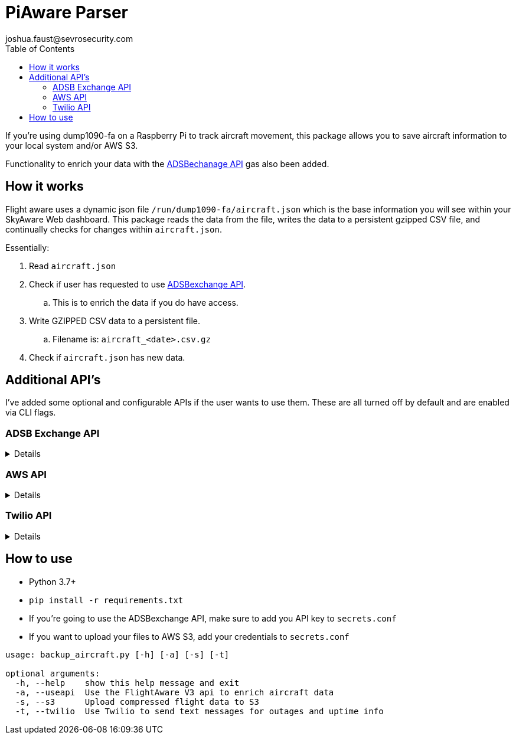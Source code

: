 = PiAware Parser 
joshua.faust@sevrosecurity.com
:toc:

If you're using dump1090-fa on a Raspberry Pi to track aircraft movement, this package allows you to save aircraft information to your local system and/or AWS S3. 

Functionality to enrich your data with the https://rapidapi.com/adsbx/api/adsbexchange-com1/pricing[ADSBechanage API] gas also been added.

== How it works

Flight aware uses a dynamic json file `/run/dump1090-fa/aircraft.json` which is the base information you will see within your SkyAware Web dashboard. This package reads the data from the file, writes the data to a persistent gzipped CSV file, and continually checks for changes within `aircraft.json`. 

Essentially:

. Read `aircraft.json`
. Check if user has requested to use https://rapidapi.com/adsbx/api/adsbexchange-com1/pricing[ADSBexchange API].
.. This is to enrich the data if you do have access. 
. Write GZIPPED CSV data to a persistent file.
.. Filename is: `aircraft_<date>.csv.gz`
. Check if `aircraft.json` has new data.

== Additional API's

I've added some optional and configurable APIs if the user wants to use them. These are all turned off by default and are enabled via CLI flags. 

=== ADSB Exchange API
[%collapsible]
====

https://rapidapi.com/adsbx/api/adsbexchange-com1/pricing[ADSBexchange API] allows us to enrich the local aircraft data from `aircraft.json` with several new fields. To fully utilize this API, you will need to purchase a monthly license which, will give you an API key that you can add to `secrets.conf`.

Here is an example of not enriched and enriched:

.Not Enriched
[source, json]
----
{
    "epoch": 1609112746.1,
    "icao": "ac6364",
    "ident": "DAL1936",
    "alt_baro": "11025",
    "alt_geom": "10475",
    "track": "4.5",
    "lat": "44.350596",
    "lon": "-93.20506"
}
----

.Enriched
[source, json]
----
{
    "epoch": 1609112746.1,
    "icao": "ac6364",
    "ident": "DAL1936",
    "alt_baro": "11025",
    "alt_geom": "10475",
    "track": "4.5",
    "lat": "44.350596",
    "lon": "-93.20506",
    "ac": [
        {
            "postime": "1609112744641",
            "icao": "AC6364",
            "reg": "N898DN",
            "type": "B739",
            "wtc": "2",
            "spd": "309.9",
            "altt": "0",
            "alt": "11050",
            "galt": "11060",
            "talt": "7008",
            "lat": "44.348877",
            "lon": "-93.205261",
            "vsit": "0",
            "vsi": "-1152",
            "trkh": "0",
            "ttrk": "0",
            "trak": "4.4",
            "sqk": "6137",
            "call": "DAL1936",
            "gnd": "0",
            "trt": "5",
            "pos": "1",
            "mlat": "0",
            "tisb": "0",
            "sat": "0",
            "opicao": "DAL",
            "cou": "United States",
            "mil": "0",
            "interested": "0",
            "from": "LGA La Guardia New York United States",
            "to": "BOS General Edward Lawrence Logan Boston United States"
        }
    ],
    "total": 1,
    "ctime": 1609112746914
}
----
====

=== AWS API
[%collapsible]
====
I've build is AWS S3 saving capability. All you need to provide is your AWS account `Access_Key` and `Secret_key` within `secrets.conf` and supply the CLI `--s3` argument to tell the program to save data to S3. 

image::doc/S3.png[]
====

=== Twilio API
[%collapsible]
====
https://www.twilio.com[Twilio] allows us to send our phones text messages. In this case, a text message is sent to you phone when:

* The script is started
* After an internet connection outage has been remediated
* Every hour to let you know your system is functioning properly.

There are certainly more use cases for this in the future but, the main purpose is to let you know if/when your system breaks or goes down. 

To configure Twilio, you'll need to purchase a number and add the following to `secrets.conf`

[source, conf]
----
account_sid = <twilio_account_sid>
auth_token = <twilio_auth_token>
to_phone_number = <Your Cell Phone Number (i.e. 1234567890)>
from_phone_number = <Your Twilio Number (i.e. 1234567890)>
----

====


== How to use

* Python 3.7+
* `pip install -r requirements.txt`
* If you're going to use the ADSBexchange API, make sure to add you API key to `secrets.conf`
* If you want to upload your files to AWS S3, add your credentials to `secrets.conf`

[source, text]
----
usage: backup_aircraft.py [-h] [-a] [-s] [-t]

optional arguments:
  -h, --help    show this help message and exit
  -a, --useapi  Use the FlightAware V3 api to enrich aircraft data
  -s, --s3      Upload compressed flight data to S3
  -t, --twilio  Use Twilio to send text messages for outages and uptime info
----
